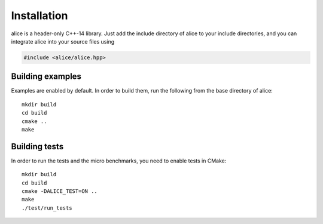Installation
============

alice is a header-only C++-14 library.  Just add the include directory
of alice to your include directories, and you can integrate alice into
your source files using

.. code-block:: c++

   #include <alice/alice.hpp>

Building examples
-----------------

Examples are enabled by default.  In order to build them, run the
following from the base directory of alice::

  mkdir build
  cd build
  cmake ..
  make

Building tests
--------------

In order to run the tests and the micro benchmarks, you need to enable tests in
CMake::

  mkdir build
  cd build
  cmake -DALICE_TEST=ON ..
  make
  ./test/run_tests
